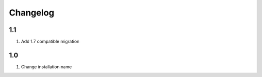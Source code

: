 Changelog
=========

1.1
-------
#. Add 1.7 compatible migration

1.0
-------
#. Change installation name

